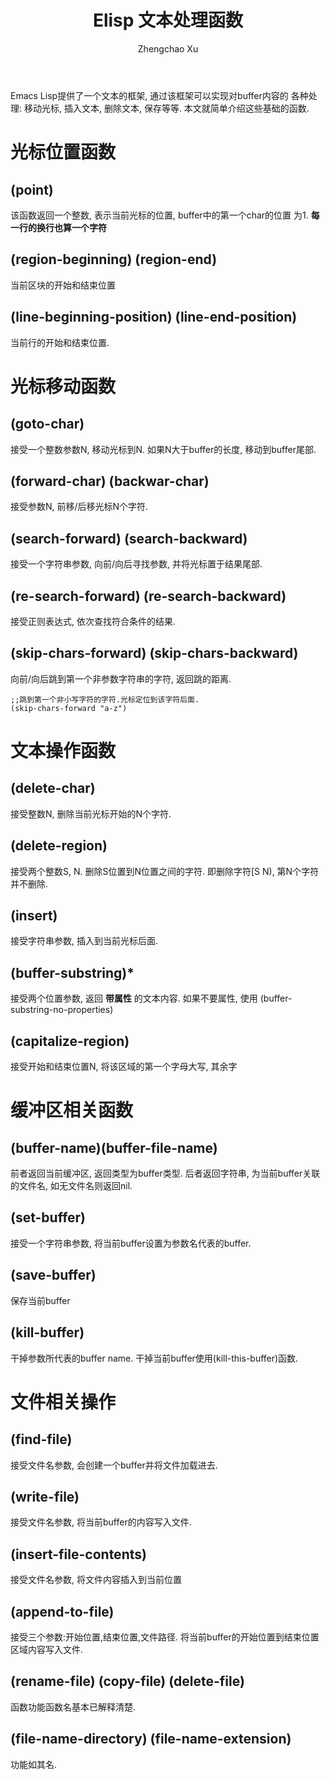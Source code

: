 # Created 2016-08-16 Tue 17:04
#+OPTIONS: toc:t H:3
#+TITLE: Elisp 文本处理函数
#+AUTHOR: Zhengchao Xu
Emacs Lisp提供了一个文本的框架, 通过该框架可以实现对buffer内容的
各种处理: 移动光标, 插入文本, 删除文本, 保存等等. 
本文就简单介绍这些基础的函数.

* 光标位置函数
** (point)
该函数返回一个整数, 表示当前光标的位置, buffer中的第一个char的位置
为1.  *每一行的换行也算一个字符*
** (region-beginning) (region-end)
当前区块的开始和结束位置
** (line-beginning-position) (line-end-position)
当前行的开始和结束位置.
* 光标移动函数
** (goto-char)
接受一个整数参数N, 移动光标到N. 如果N大于buffer的长度, 移动到buffer尾部.
** (forward-char) (backwar-char)
接受参数N, 前移/后移光标N个字符.
** (search-forward) (search-backward)
接受一个字符串参数, 向前/向后寻找参数, 并将光标置于结果尾部.
** (re-search-forward) (re-search-backward)
接受正则表达式, 依次查找符合条件的结果.
** (skip-chars-forward) (skip-chars-backward)
向前/向后跳到第一个非参数字符串的字符, 返回跳的距离.
#+BEGIN_EXAMPLE
;;跳到第一个非小写字符的字符.光标定位到该字符后面.
(skip-chars-forward "a-z") 
#+END_EXAMPLE
* 文本操作函数
** (delete-char)
接受整数N, 删除当前光标开始的N个字符.
** (delete-region)
接受两个整数S, N. 删除S位置到N位置之间的字符.
即删除字符[S N), 第N个字符并不删除.
** (insert)
接受字符串参数, 插入到当前光标后面.
** (buffer-substring)*
接受两个位置参数, 返回 *带属性* 的文本内容. 
如果不要属性, 使用 (buffer-substring-no-properties)
** (capitalize-region)
接受开始和结束位置N, 将该区域的第一个字母大写, 其余字
* 缓冲区相关函数
** (buffer-name)(buffer-file-name)
前者返回当前缓冲区, 返回类型为buffer类型.
后者返回字符串, 为当前buffer关联的文件名, 如无文件名则返回nil.

** (set-buffer)
接受一个字符串参数, 将当前buffer设置为参数名代表的buffer.


** (save-buffer)
保存当前buffer
** (kill-buffer)
干掉参数所代表的buffer name.
干掉当前buffer使用(kill-this-buffer)函数.
* 文件相关操作
** (find-file)
接受文件名参数, 会创建一个buffer并将文件加载进去.
** (write-file)
接受文件名参数, 将当前buffer的内容写入文件.
** (insert-file-contents)
接受文件名参数, 将文件内容插入到当前位置
** (append-to-file)
接受三个参数:开始位置,结束位置,文件路径.
将当前buffer的开始位置到结束位置区域内容写入文件.
** (rename-file) (copy-file) (delete-file)
函数功能函数名基本已解释清楚.
** (file-name-directory) (file-name-extension)
功能如其名.
